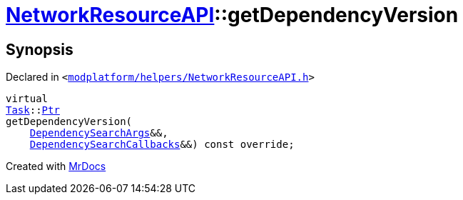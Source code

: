 [#NetworkResourceAPI-getDependencyVersion]
= xref:NetworkResourceAPI.adoc[NetworkResourceAPI]::getDependencyVersion
:relfileprefix: ../
:mrdocs:


== Synopsis

Declared in `&lt;https://github.com/PrismLauncher/PrismLauncher/blob/develop/launcher/modplatform/helpers/NetworkResourceAPI.h#L18[modplatform&sol;helpers&sol;NetworkResourceAPI&period;h]&gt;`

[source,cpp,subs="verbatim,replacements,macros,-callouts"]
----
virtual
xref:Task.adoc[Task]::xref:Task/Ptr.adoc[Ptr]
getDependencyVersion(
    xref:ResourceAPI/DependencySearchArgs.adoc[DependencySearchArgs]&&,
    xref:ResourceAPI/DependencySearchCallbacks.adoc[DependencySearchCallbacks]&&) const override;
----



[.small]#Created with https://www.mrdocs.com[MrDocs]#
